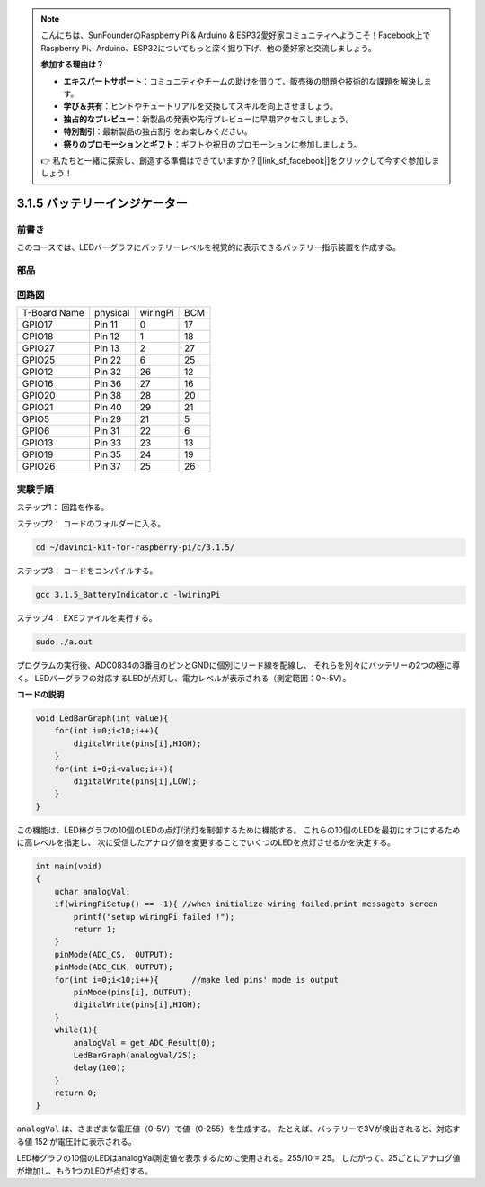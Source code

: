 .. note::

    こんにちは、SunFounderのRaspberry Pi & Arduino & ESP32愛好家コミュニティへようこそ！Facebook上でRaspberry Pi、Arduino、ESP32についてもっと深く掘り下げ、他の愛好家と交流しましょう。

    **参加する理由は？**

    - **エキスパートサポート**：コミュニティやチームの助けを借りて、販売後の問題や技術的な課題を解決します。
    - **学び＆共有**：ヒントやチュートリアルを交換してスキルを向上させましょう。
    - **独占的なプレビュー**：新製品の発表や先行プレビューに早期アクセスしましょう。
    - **特別割引**：最新製品の独占割引をお楽しみください。
    - **祭りのプロモーションとギフト**：ギフトや祝日のプロモーションに参加しましょう。

    👉 私たちと一緒に探索し、創造する準備はできていますか？[|link_sf_facebook|]をクリックして今すぐ参加しましょう！

3.1.5 バッテリーインジケーター
===============================

前書き
--------------

このコースでは、LEDバーグラフにバッテリーレベルを視覚的に表示できるバッテリー指示装置を作成する。

部品
------------

.. image:: ../img/list_Battery_Indicator.png
    :align: center

回路図
-------------------

============ ======== ======== ===
T-Board Name physical wiringPi BCM
GPIO17       Pin 11   0        17
GPIO18       Pin 12   1        18
GPIO27       Pin 13   2        27
GPIO25       Pin 22   6        25
GPIO12       Pin 32   26       12
GPIO16       Pin 36   27       16
GPIO20       Pin 38   28       20
GPIO21       Pin 40   29       21
GPIO5        Pin 29   21       5
GPIO6        Pin 31   22       6
GPIO13       Pin 33   23       13
GPIO19       Pin 35   24       19
GPIO26       Pin 37   25       26
============ ======== ======== ===

.. image:: ../img/Schematic_three_one5.png
   :align: center

実験手順
-------------------------

ステップ1： 回路を作る。

.. image:: ../img/image248.png
   :width: 800
   :align: center


ステップ2： コードのフォルダーに入る。

.. raw:: html

   <run></run>

.. code-block:: 

    cd ~/davinci-kit-for-raspberry-pi/c/3.1.5/

ステップ3： コードをコンパイルする。

.. raw:: html

   <run></run>

.. code-block:: 

    gcc 3.1.5_BatteryIndicator.c -lwiringPi

ステップ4： EXEファイルを実行する。

.. raw:: html

   <run></run>

.. code-block:: 

    sudo ./a.out

プログラムの実行後、ADC0834の3番目のピンとGNDに個別にリード線を配線し、
それらを別々にバッテリーの2つの極に導く。
LEDバーグラフの対応するLEDが点灯し、電力レベルが表示される（測定範囲：0〜5V）。



**コードの説明**

.. code-block:: c

    void LedBarGraph(int value){
        for(int i=0;i<10;i++){
            digitalWrite(pins[i],HIGH);
        }
        for(int i=0;i<value;i++){
            digitalWrite(pins[i],LOW);
        }
    }

この機能は、LED棒グラフの10個のLEDの点灯/消灯を制御するために機能する。
これらの10個のLEDを最初にオフにするために高レベルを指定し、
次に受信したアナログ値を変更することでいくつのLEDを点灯させるかを決定する。

.. code-block:: c

    int main(void)
    {
        uchar analogVal;
        if(wiringPiSetup() == -1){ //when initialize wiring failed,print messageto screen
            printf("setup wiringPi failed !");
            return 1;
        }
        pinMode(ADC_CS,  OUTPUT);
        pinMode(ADC_CLK, OUTPUT);
        for(int i=0;i<10;i++){       //make led pins' mode is output
            pinMode(pins[i], OUTPUT);
            digitalWrite(pins[i],HIGH);
        }
        while(1){
            analogVal = get_ADC_Result(0);
            LedBarGraph(analogVal/25);
            delay(100);
        }
        return 0;
    }

``analogVal`` は、さまざまな電圧値（0-5V）で値（0-255）を生成する。
たとえば、バッテリーで3Vが検出されると、対応する値 152 が電圧計に表示される。

LED棒グラフの10個のLEDはanalogVal測定値を表示するために使用される。255/10 = 25。
したがって、25ごとにアナログ値が増加し、もう1つのLEDが点灯する。
